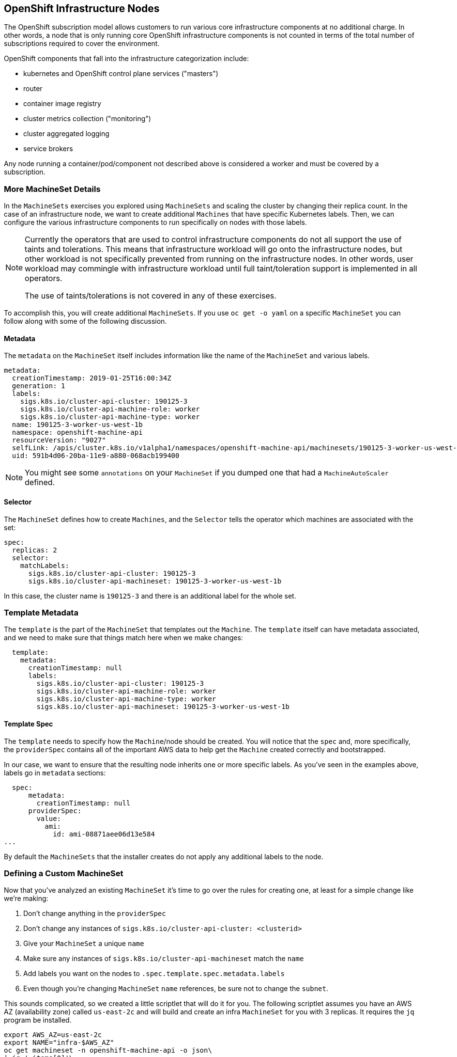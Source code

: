 ## OpenShift Infrastructure Nodes
The OpenShift subscription model allows customers to run various core
infrastructure components at no additional charge. In other words, a node
that is only running core OpenShift infrastructure components is not counted
in terms of the total number of subscriptions required to cover the
environment.

OpenShift components that fall into the infrastructure categorization
include:

* kubernetes and OpenShift control plane services ("masters")
* router
* container image registry
* cluster metrics collection ("monitoring")
* cluster aggregated logging
* service brokers

Any node running a container/pod/component not described above is considered
a worker and must be covered by a subscription.

### More MachineSet Details
In the `MachineSets` exercises you explored using `MachineSets` and scaling
the cluster by changing their replica count. In the case of an infrastructure
node, we want to create additional `Machines` that have specific Kubernetes
labels. Then, we can configure the various infrastructure components to run
specifically on nodes with those labels.

[NOTE]
====
Currently the operators that are used to control infrastructure components do
not all support the use of taints and tolerations. This means that
infrastructure workload will go onto the infrastructure nodes, but other
workload is not specifically prevented from running on the infrastructure
nodes. In other words, user workload may commingle with infrastructure
workload until full taint/toleration support is implemented in all operators.

The use of taints/tolerations is not covered in any of these exercises.
====

To accomplish this, you will create additional `MachineSets`. If you use `oc
get -o yaml` on a specific `MachineSet` you can follow along with some of the
following discussion.

#### Metadata
The `metadata` on the `MachineSet` itself includes information like the name
of the `MachineSet` and various labels. 

```YAML
metadata:
  creationTimestamp: 2019-01-25T16:00:34Z
  generation: 1
  labels:
    sigs.k8s.io/cluster-api-cluster: 190125-3
    sigs.k8s.io/cluster-api-machine-role: worker
    sigs.k8s.io/cluster-api-machine-type: worker
  name: 190125-3-worker-us-west-1b
  namespace: openshift-machine-api
  resourceVersion: "9027"
  selfLink: /apis/cluster.k8s.io/v1alpha1/namespaces/openshift-machine-api/machinesets/190125-3-worker-us-west-1b
  uid: 591b4d06-20ba-11e9-a880-068acb199400
```

[NOTE]
====
You might see some `annotations` on your `MachineSet` if you dumped
one that had a `MachineAutoScaler` defined.
====

#### Selector
The `MachineSet` defines how to create `Machines`, and the `Selector` tells
the operator which machines are associated with the set:

```YAML
spec:
  replicas: 2
  selector:
    matchLabels:
      sigs.k8s.io/cluster-api-cluster: 190125-3
      sigs.k8s.io/cluster-api-machineset: 190125-3-worker-us-west-1b
```

In this case, the cluster name is `190125-3` and there is an additional
label for the whole set.

### Template Metadata
The `template` is the part of the `MachineSet` that templates out the
`Machine`. The `template` itself can have metadata associated, and we need to
make sure that things match here when we make changes:

```YAML
  template:
    metadata:
      creationTimestamp: null
      labels:
        sigs.k8s.io/cluster-api-cluster: 190125-3
        sigs.k8s.io/cluster-api-machine-role: worker
        sigs.k8s.io/cluster-api-machine-type: worker
        sigs.k8s.io/cluster-api-machineset: 190125-3-worker-us-west-1b
```

#### Template Spec
The `template` needs to specify how the `Machine`/node should be created.
You will notice that the `spec` and, more specifically, the `providerSpec`
contains all of the important AWS data to help get the `Machine` created
correctly and bootstrapped.

In our case, we want to ensure that the resulting node inherits one or more
specific labels. As you've seen in the examples above, labels go in
`metadata` sections:

```YAML
  spec:
      metadata:
        creationTimestamp: null
      providerSpec:
        value:
          ami:
            id: ami-08871aee06d13e584
...
```

By default the `MachineSets` that the installer creates do not apply any
additional labels to the node.

### Defining a Custom MachineSet
Now that you've analyzed an existing `MachineSet` it's time to go over the
rules for creating one, at least for a simple change like we're making:

1. Don't change anything in the `providerSpec`
2. Don't change any instances of `sigs.k8s.io/cluster-api-cluster: <clusterid>`
3. Give your `MachineSet` a unique `name`
4. Make sure any instances of `sigs.k8s.io/cluster-api-machineset` match the `name`
5. Add labels you want on the nodes to `.spec.template.spec.metadata.labels`
6. Even though you're changing `MachineSet` `name` references, be sure not to change the `subnet`.

This sounds complicated, so we created a little scriptlet that will do it for
you. The following scriptlet assumes you have an AWS AZ (availability zone) called
`us-east-2c` and will build and create an infra `MachineSet` for you with 3
replicas. It requires the `jq` program be installed.

[source,bash,role="copypaste"]
----
export AWS_AZ=us-east-2c
export NAME="infra-$AWS_AZ"
oc get machineset -n openshift-machine-api -o json\
| jq '.items[0]'\
| jq '.metadata.name=env["NAME"]'\
| jq '.spec.selector.matchLabels."machine.openshift.io/cluster-api-machineset"=env["NAME"]'\
| jq '.spec.template.metadata.labels."machine.openshift.io/cluster-api-machineset"=env["NAME"]'\
| jq '.spec.template.spec.metadata.labels."node-role.kubernetes.io/infra"=""'\
| jq 'del (.metadata.annotations)'\
| jq '.spec.replicas=3'\
| oc create -f -
----

You can execute that script by doing the following:

[source,bash,role="copypaste"]
----
bash /home/lab-user/content/support/infra-nodes.sh
----

Then go ahead and `oc get machineset -n openshift-machine-api` and you should
see the new infra set listed:

```
...
infra-us-east-2c                       3         3                             53s
...
```

We don't yet have any ready or available machines in the set because the
instances are still coming up and bootstrapping. You can check `oc get
machine -n openshift-machine-api` to see when the instance finally starts
running. Then, you can use `oc get node` to see when the actual node is
joined and ready.

[NOTE]
====
It can take several minutes for a `Machine` to be prepared and added as a `Node`.
====

[source,bash,role="copypaste"]
----
oc get nodes
----

```
NAME                                         STATUS   ROLES          AGE    VERSION
ip-10-0-132-151.us-east-2.compute.internal   Ready    infra,worker   107s   v1.12.4+509916ce1
ip-10-0-137-86.us-east-2.compute.internal    Ready    infra,worker   110s   v1.12.4+509916ce1
ip-10-0-138-38.us-east-2.compute.internal    Ready    worker         9h     v1.12.4+509916ce1
ip-10-0-139-204.us-east-2.compute.internal   Ready    infra,worker   82s    v1.12.4+509916ce1
ip-10-0-139-249.us-east-2.compute.internal   Ready    master         9h     v1.12.4+509916ce1
ip-10-0-144-70.us-east-2.compute.internal    Ready    worker         9h     v1.12.4+509916ce1
ip-10-0-145-199.us-east-2.compute.internal   Ready    master         9h     v1.12.4+509916ce1
ip-10-0-162-32.us-east-2.compute.internal    Ready    master         9h     v1.12.4+509916ce1
ip-10-0-173-37.us-east-2.compute.internal    Ready    worker         16m    v1.12.4+509916ce1
```

If you're having trouble figuring out which node is the new
one, take a look at the `AGE` column. It will be the youngest! Also, in the
`ROLES` column you will notice that the new node has both a `worker` and an
`infra` role.

### Check the Labels
In our case, the youngest node was named
`ip-10-0-128-138.us-west-1.compute.internal`, so we can ask what its labels
are:

[source,bash,role="copypaste copypaste-warning"]
----
oc get node ip-10-0-128-138.us-west-1.compute.internal --show-labels
----

And, in the `LABELS` column we see:

    beta.kubernetes.io/arch=amd64,beta.kubernetes.io/instance-type=m4.large,beta.kubernetes.io/os=linux,failure-domain.beta.kubernetes.io/region=us-west-1,failure-domain.beta.kubernetes.io/zone=us-west-1b,kubernetes.io/hostname=ip-10-0-128-138,node-role.kubernetes.io/infra=,node-role.kubernetes.io/worker=

It's hard to see, but our `node-role.kubernetes.io/infra` label is there.

### Add More Machinesets (or scale, or both)
In a realistic production deployment, you would want at least 3 `MachineSets`
to hold infrastructure components. Both the logging aggregation solution and
the service mesh will deploy ElasticSearch, and ElasticSearch really needs 3
instances spread across 3 discrete nodes. Why 3 `MachineSets`? Well, in
theory, having multiple `MachineSets` in different AZs ensures that you don't
go completely dark if AWS loses an AZ.

The `MachineSet` you created with the scriptlet already created 3 replicas
for you, so you don't have to do anything for now. Don't create any
additional ones yourself, either -- the AWS limits on the account you are
using are purposefully small.

### Extra Credit
In the `openshift-machine-api` project are several `Pods`. One of them has a
name like `clusterapi-manager-controllers-cc46df86c-2vrbp`. If you use `oc logs` on the
various containers in that `Pod`, you will see the various operator bits that
actually make the nodes come into existence.

## Quick Operator Background
Operators are just `Pods`. But they are special `Pods`. They are software
that understands how to deploy and manage applications in a Kubernetes
environment. The power of Operators relies on a recent Kubernetes feature
called `CustomResourceDefinitions` (`CRD`). A `CRD` is exactly what it sounds
like. They are a way to define a custom resource which is essentially
extending the Kubernetes API with new objects.

If you wanted to be able to create/read/update/delete `Foo` objects in
Kubernetes, you would create a `CRD` that defines what a `Foo` resource is and how it
works. You can then create `CustomResources` (`CRs`) -- instances of your `CRD`.

With Operators, the general pattern is that an Operator looks at `CRs` for its
configuration, and then it _operates_ on the Kubernetes environment to do
whatever the configuration specifies. Now you will take a look at how some of
the infrastructure operators in OpenShift do their thing.

## Moving Infrastructure Components
Now that you have some special nodes, it's time to move various
infrastructure components onto them.

### Router
The OpenShift router is managed by an `Operator` called
`openshift-ingress-operator`. Its `Pod` lives in the
`openshift-ingress-operator` project:

[source,bash,role="copypaste"]
----
oc get pod -n openshift-ingress-operator
----

The actual default router instance lives in the `openshift-ingress` project.  Take a look at the `Pods`.

[source,bash,role="copypaste"]
----
oc get pods -n openshift-ingress -o wide
----

And you will see something like:

```
NAME                              READY   STATUS    RESTARTS   AGE   IP           NODE                                        NOMINATED NODE
router-default-7bc4c9c5cd-clwqt   1/1     Running   0          9h    10.128.2.7   ip-10-0-144-70.us-east-2.compute.internal   <none>
router-default-7bc4c9c5cd-fq7m2   1/1     Running   0          9h    10.131.0.7   ip-10-0-138-38.us-east-2.compute.internal   <none>
```

Review a `Node` on which a router is running:

[source,bash,role="copypaste copypaste-warning"]
----
oc get node ip-10-0-144-70.us-east-2.compute.internal
----

You will see that it has the role of `worker`.

```
NAME                                        STATUS   ROLES    AGE   VERSION
ip-10-0-144-70.us-east-2.compute.internal   Ready    worker   9h    v1.12.4+509916ce1
```

The default configuration of the router operator is to
pick nodes with the role of `worker`. But, now that we have created dedicated
infrastructure nodes, we want to tell the operator to put the router
instances on nodes with the role of `infra`.

The OpenShift router operator uses a custom resource definition (`CRD`)
called `ingresses.config.openshift.io` to define the default routing
subdomain for the cluster:

[source,bash,role="copypaste"]
----
oc get ingresses.config.openshift.io cluster -o yaml
----

The `cluster` object is observed by the router operator as well as the
master. Yours likely looks something like:

```YAML
apiVersion: config.openshift.io/v1
kind: Ingress
metadata:
  creationTimestamp: 2019-04-08T14:37:49Z
  generation: 1
  name: cluster
  resourceVersion: "396"
  selfLink: /apis/config.openshift.io/v1/ingresses/cluster
  uid: e1ec463c-5a0b-11e9-93e8-028b0fb1636c
spec:
  domain: {{ ROUTE_SUBDOMAIN }}
status: {}
```

Individual router deployments are managed via the
`ingresscontrollers.operator.openshift.io` CRD. There is a default one
created in the `openshift-ingress-operator` namespace:

[source,bash,role="copypaste"]
----
oc get ingresscontrollers.operator.openshift.io default -n openshift-ingress-operator -o yaml
----

Yours looks something like:

```YAML
apiVersion: operator.openshift.io/v1
kind: IngressController
metadata:
  creationTimestamp: 2019-04-08T14:46:15Z
  finalizers:
  - ingress.openshift.io/ingress-controller
  generation: 2
  name: default
  namespace: openshift-ingress-operator
  resourceVersion: "2056085"
  selfLink: /apis/operator.openshift.io/v1/namespaces/openshift-ingress-operator/ingresscontrollers/default
  uid: 0fac160d-5a0d-11e9-a3bb-02d64e703494
spec:
  nodePlacement:
    nodeSelector:
      matchLabels:
        node-role.kubernetes.io/worker: ""
status:
  availableReplicas: 2
  conditions:
  - lastTransitionTime: 2019-04-08T14:47:14Z
    status: "True"
    type: Available
  domain: apps.cluster-f4a3.f4a3.openshiftworkshop.com
  endpointPublishingStrategy:
    type: LoadBalancerService
  selector: ingress.operator.openshift.io/ingress-controller-deployment=default
```

Notice that the default placement is `node-role.kubernetes.io/worker`. We
want to change that to `infra`. You can do that with the following command:

[source,bash,role="copypaste"]
----
oc patch ingresscontrollers.operator.openshift.io default -n openshift-ingress-operator -p '{"spec":{"nodePlacement":{"nodeSelector":{"matchLabels":{"node-role.kubernetes.io/infra":""}}}}}' --type=merge
----


Run:

[source,bash,role="copypaste"]
----
oc get pod -n openshift-ingress -o wide
----

If you're quick enough, you might catch either `Terminating` or
`ContainerCreating` pods. The `Terminating` pod was running on one of the
worker nodes. The `Running` pods eventually are on one of our nodes with the
`infra` role.

## Registry
The registry uses a similar `CRD` mechanism to configure how the operator
deploys the actual registry pods. That CRD is
`configs.imageregistry.operator.openshift.io`. You will edit the `cluster` CR
object in order to add the `nodeSelector`. First, take a look at it:

[source,bash,role="copypaste"]
----
oc get configs.imageregistry.operator.openshift.io/cluster -o yaml
----

You will see something like:

```YAML
apiVersion: imageregistry.operator.openshift.io/v1
kind: Config
metadata:
  creationTimestamp: 2019-04-08T14:46:13Z
  finalizers:
  - imageregistry.operator.openshift.io/finalizer
  generation: 2
  name: cluster
  resourceVersion: "1952442"
  selfLink: /apis/imageregistry.operator.openshift.io/v1/configs/cluster
  uid: 0e67a534-5a0d-11e9-a3bb-02d64e703494
spec:
  httpSecret: c8270926c490516faeea7767d760ae5d288486697ecf2836e72f45413610a7b174db7c6ca96022526311c9e2d3a488b6f7532ffea2194f0a26bf6ca557c52755
  logging: 2
  managementState: Managed
  proxy: {}
  replicas: 1
  requests:
    read:
      maxWaitInQueue: 0s
    write:
      maxWaitInQueue: 0s
  storage:
    s3:
      bucket: image-registry-us-east-2-69d6726b9f6d4d98a8f2c471e83edd82-0e71
      encrypt: true
      region: us-east-2
status:
...
```

If you run the following command:

[source,bash,role="copypaste"]
----
oc patch configs.imageregistry.operator.openshift.io/cluster -p '{"spec":{"nodeSelector":{"node-role.kubernetes.io/infra": ""}}}' --type=merge
----

It will modify the `.spec` of the registry CR in order to add the desired `nodeSelector`.

[NOTE]
====
At this time the image registry is not using a separate project for its
operator. Both the operator and the operand are housed in the
`openshift-image-registry` project.
====

After you run the patch command you should see the registry pod being moved to the
infra node. The registry is in the `openshift-image-registry` project. If you
execute the following quickly enough:

[source,bash,role="copypaste"]
----
oc get pod -n openshift-image-registry
----

You might see the old registry pod terminating and the new one starting.
Since the registry is being backed by an S3 bucket, it doesn't matter what
node the new registry pod instance lands on. It's talking to an object store
via an API, so any existing images stored there will remain accessible.

Also note that the default replica count is 1. In a real-world environment
you might wish to scale that up for better availability, network throughput,
or other reasons.

If you look at the node on which the registry landed (see the section on the
router), you'll note that it is now running on an infra worker.

Lastly, notice that the `CRD` for the image registry's configuration is not
namespaced -- it is cluster scoped. There is only one internal/integrated
registry per OpenShift cluster.

## Monitoring
The Cluster Monitoring operator is responsible for deploying and managing the
state of the Prometheus+Grafana+AlertManager cluster monitoring stack. It is
installed by default during the initial cluster installation. Its operator
uses a `ConfigMap` in the `openshift-monitoring` project to set various
tunables and settings for the behavior of the monitoring stack.

The following `ConfigMap` definition will configure the monitoring
solution to be redeployed onto infrastructure nodes.

```
apiVersion: v1
kind: ConfigMap
metadata:
  name: cluster-monitoring-config
  namespace: openshift-monitoring
data:
  config.yaml: |+
    alertmanagerMain:
      nodeSelector:
        node-role.kubernetes.io/infra: ""
    prometheusK8s:
      nodeSelector:
        node-role.kubernetes.io/infra: ""
    prometheusOperator:
      nodeSelector:
        node-role.kubernetes.io/infra: ""
    grafana:
      nodeSelector:
        node-role.kubernetes.io/infra: ""
    k8sPrometheusAdapter:
      nodeSelector:
        node-role.kubernetes.io/infra: ""
    kubeStateMetrics:
      nodeSelector:
        node-role.kubernetes.io/infra: ""
    telemeterClient:
      nodeSelector:
        node-role.kubernetes.io/infra: ""
```

There is no `ConfigMap` created as part of the installation. Without one, the operator will assume
default settings. Verify the `ConfigMap` is not defined in your cluster:

[source,bash,role="copypaste"]
----
oc get configmap cluster-monitoring-config -n openshift-monitoring
----

You should see:

```
Error from server (NotFound): configmaps "cluster-monitoring-config" not found
```

The operator will, in turn, create several `ConfigMap` objects for the
various monitoring stack components, and you can see them, too:

[source,bash,role="copypaste"]
----
oc get configmap -n openshift-monitoring
----

You can create the new monitoring config with the following command:

[source,bash,role="copypaste"]
----
oc create -f /home/lab-user/content/support/cluster-monitoring-configmap.yaml
----

Watch the monitoring pods move from `worker` to `infra` `Nodes` with:

[source,bash,role="copypaste"]
----
watch 'oc get pod -n openshift-monitoring'
----

or:

[source,bash,role="copypaste"]
----
oc get pod -w -n openshift-monitoring
----

## Logging
OpenShift's log aggregation solution is not installed by default. There is a
dedicated lab exercise that goes through the configuration and deployment of
logging.